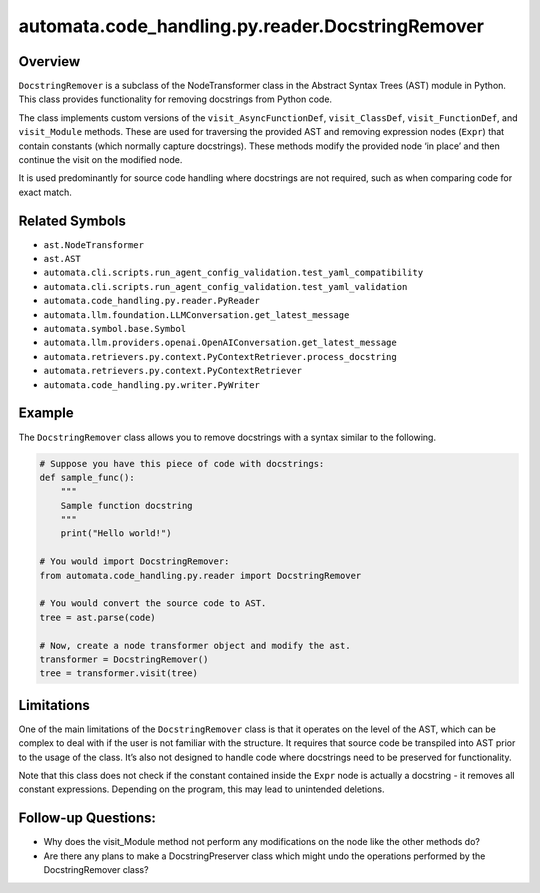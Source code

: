 automata.code_handling.py.reader.DocstringRemover
=================================================

Overview
--------

``DocstringRemover`` is a subclass of the NodeTransformer class in the
Abstract Syntax Trees (AST) module in Python. This class provides
functionality for removing docstrings from Python code.

The class implements custom versions of the ``visit_AsyncFunctionDef``,
``visit_ClassDef``, ``visit_FunctionDef``, and ``visit_Module`` methods.
These are used for traversing the provided AST and removing expression
nodes (``Expr``) that contain constants (which normally capture
docstrings). These methods modify the provided node ‘in place’ and then
continue the visit on the modified node.

It is used predominantly for source code handling where docstrings are
not required, such as when comparing code for exact match.

Related Symbols
---------------

-  ``ast.NodeTransformer``
-  ``ast.AST``
-  ``automata.cli.scripts.run_agent_config_validation.test_yaml_compatibility``
-  ``automata.cli.scripts.run_agent_config_validation.test_yaml_validation``
-  ``automata.code_handling.py.reader.PyReader``
-  ``automata.llm.foundation.LLMConversation.get_latest_message``
-  ``automata.symbol.base.Symbol``
-  ``automata.llm.providers.openai.OpenAIConversation.get_latest_message``
-  ``automata.retrievers.py.context.PyContextRetriever.process_docstring``
-  ``automata.retrievers.py.context.PyContextRetriever``
-  ``automata.code_handling.py.writer.PyWriter``

Example
-------

The ``DocstringRemover`` class allows you to remove docstrings with a
syntax similar to the following.

.. code:: python


   # Suppose you have this piece of code with docstrings:
   def sample_func():
       """
       Sample function docstring
       """
       print("Hello world!")

   # You would import DocstringRemover:
   from automata.code_handling.py.reader import DocstringRemover

   # You would convert the source code to AST.
   tree = ast.parse(code)

   # Now, create a node transformer object and modify the ast.
   transformer = DocstringRemover()
   tree = transformer.visit(tree)

Limitations
-----------

One of the main limitations of the ``DocstringRemover`` class is that it
operates on the level of the AST, which can be complex to deal with if
the user is not familiar with the structure. It requires that source
code be transpiled into AST prior to the usage of the class. It’s also
not designed to handle code where docstrings need to be preserved for
functionality.

Note that this class does not check if the constant contained inside the
``Expr`` node is actually a docstring - it removes all constant
expressions. Depending on the program, this may lead to unintended
deletions.

Follow-up Questions:
--------------------

-  Why does the visit_Module method not perform any modifications on the
   node like the other methods do?
-  Are there any plans to make a DocstringPreserver class which might
   undo the operations performed by the DocstringRemover class?
